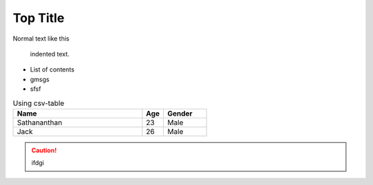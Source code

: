 Top Title
+++++++++

Normal text like this

    indented text.

* List of contents
* gmsgs
* sfsf

.. csv-table:: Using csv-table
    :header: Name,Age,Gender
    :widths: 30 5 10

    Sathananthan,23,Male
    Jack,26,Male

.. caution::
    ifdgi
